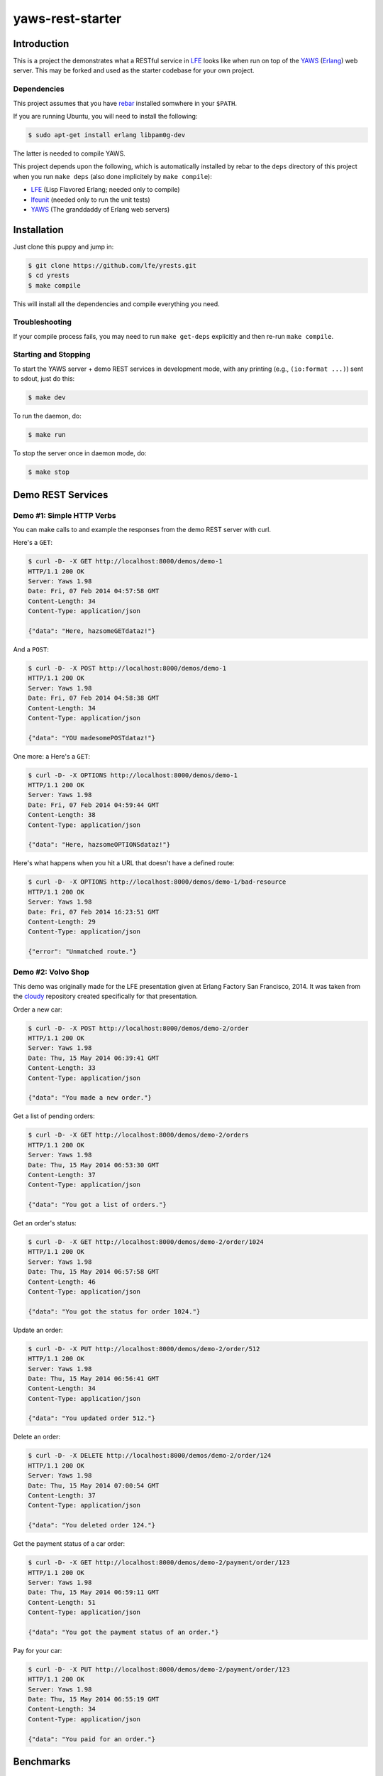 #################
yaws-rest-starter
#################


Introduction
============

This is a project the demonstrates what a RESTful service in `LFE`_ looks
like when run on top of the `YAWS`_ (`Erlang`_) web server. This may be
forked and used as the starter codebase for your own project.


Dependencies
------------

This project assumes that you have `rebar`_ installed somwhere in your
``$PATH``.

If you are running Ubuntu, you will need to install the following:

.. code:: bash

    $ sudo apt-get install erlang libpam0g-dev

The latter is needed to compile YAWS.

This project depends upon the following, which is automatically installed by
rebar to the ``deps`` directory of this project when you run ``make deps``
(also done implicitely by ``make compile``):

* `LFE`_ (Lisp Flavored Erlang; needed only to compile)
* `lfeunit`_ (needed only to run the unit tests)
* `YAWS`_ (The granddaddy of Erlang web servers)


Installation
============

Just clone this puppy and jump in:

.. code:: bash

    $ git clone https://github.com/lfe/yrests.git
    $ cd yrests
    $ make compile

This will install all the dependencies and compile everything you need.


Troubleshooting
---------------

If your compile process fails, you may need to run ``make get-deps``
explicitly and then re-run ``make compile``.


Starting and Stopping
---------------------

To start the YAWS server + demo REST services in development mode, with any
printing (e.g., ``(io:format ...)``) sent to sdout, just do this:

.. code:: bash

    $ make dev

To run the daemon, do:

.. code:: bash

    $ make run

To stop the server once in daemon mode, do:

.. code:: bash

    $ make stop


Demo REST Services
==================


Demo #1: Simple HTTP Verbs
--------------------------

You can make calls to and example the responses from the demo REST server
with curl.

Here's a ``GET``:

.. code:: bash

    $ curl -D- -X GET http://localhost:8000/demos/demo-1
    HTTP/1.1 200 OK
    Server: Yaws 1.98
    Date: Fri, 07 Feb 2014 04:57:58 GMT
    Content-Length: 34
    Content-Type: application/json

    {"data": "Here, hazsomeGETdataz!"}

And a ``POST``:

.. code:: bash

    $ curl -D- -X POST http://localhost:8000/demos/demo-1
    HTTP/1.1 200 OK
    Server: Yaws 1.98
    Date: Fri, 07 Feb 2014 04:58:38 GMT
    Content-Length: 34
    Content-Type: application/json

    {"data": "YOU madesomePOSTdataz!"}

One more: a Here's a ``GET``:

.. code:: bash

    $ curl -D- -X OPTIONS http://localhost:8000/demos/demo-1
    HTTP/1.1 200 OK
    Server: Yaws 1.98
    Date: Fri, 07 Feb 2014 04:59:44 GMT
    Content-Length: 38
    Content-Type: application/json

    {"data": "Here, hazsomeOPTIONSdataz!"}

Here's what happens when you hit a URL that doesn't have a defined route:

.. code:: bash

    $ curl -D- -X OPTIONS http://localhost:8000/demos/demo-1/bad-resource
    HTTP/1.1 200 OK
    Server: Yaws 1.98
    Date: Fri, 07 Feb 2014 16:23:51 GMT
    Content-Length: 29
    Content-Type: application/json

    {"error": "Unmatched route."}


Demo #2: Volvo Shop
-------------------

This demo was originally made for the LFE presentation given at Erlang
Factory San Francisco, 2014. It was taken from the `cloudy`_ repository
created specifically for that presentation.

Order a new car:

.. code:: bash

    $ curl -D- -X POST http://localhost:8000/demos/demo-2/order
    HTTP/1.1 200 OK
    Server: Yaws 1.98
    Date: Thu, 15 May 2014 06:39:41 GMT
    Content-Length: 33
    Content-Type: application/json

    {"data": "You made a new order."}

Get a list of pending orders:

.. code:: bash

    $ curl -D- -X GET http://localhost:8000/demos/demo-2/orders
    HTTP/1.1 200 OK
    Server: Yaws 1.98
    Date: Thu, 15 May 2014 06:53:30 GMT
    Content-Length: 37
    Content-Type: application/json

    {"data": "You got a list of orders."}

Get an order's status:

.. code:: bash

    $ curl -D- -X GET http://localhost:8000/demos/demo-2/order/1024
    HTTP/1.1 200 OK
    Server: Yaws 1.98
    Date: Thu, 15 May 2014 06:57:58 GMT
    Content-Length: 46
    Content-Type: application/json

    {"data": "You got the status for order 1024."}

Update an order:

.. code:: bash

    $ curl -D- -X PUT http://localhost:8000/demos/demo-2/order/512
    HTTP/1.1 200 OK
    Server: Yaws 1.98
    Date: Thu, 15 May 2014 06:56:41 GMT
    Content-Length: 34
    Content-Type: application/json

    {"data": "You updated order 512."}

Delete an order:

.. code:: bash

    $ curl -D- -X DELETE http://localhost:8000/demos/demo-2/order/124
    HTTP/1.1 200 OK
    Server: Yaws 1.98
    Date: Thu, 15 May 2014 07:00:54 GMT
    Content-Length: 37
    Content-Type: application/json

    {"data": "You deleted order 124."}

Get the payment status of a car order:

.. code:: bash

    $ curl -D- -X GET http://localhost:8000/demos/demo-2/payment/order/123
    HTTP/1.1 200 OK
    Server: Yaws 1.98
    Date: Thu, 15 May 2014 06:59:11 GMT
    Content-Length: 51
    Content-Type: application/json

    {"data": "You got the payment status of an order."}

Pay for your car:

.. code:: bash

    $ curl -D- -X PUT http://localhost:8000/demos/demo-2/payment/order/123
    HTTP/1.1 200 OK
    Server: Yaws 1.98
    Date: Thu, 15 May 2014 06:55:19 GMT
    Content-Length: 34
    Content-Type: application/json

    {"data": "You paid for an order."}


Benchmarks
==========

Benchmarks are a lie. Okay, now that we've gotten that out of the way, on
with the lies!

Running ``httperf`` and ``ab`` against the demo REST service on a 2012
MacBook Pro laptop with tons of other crap running on it gives **reqs/s** in
the **14,000** to **18,000** range.

Here's an example ``ab`` command that was used:

.. code:: bash

    $ ab -k -c 100 -n 20000 http://localhost:8000/demos/demo-1

And one for ``httperf``:

.. code:: bash

    $ httperf --hog \
      --server localhost --port 8000 --uri /demos/demo-1 \
      --timeout 5 --rate 100 \
      --num-calls 10000 --num-conns 10


Development
===========

Routes are defined in the appropriately-named ``routes`` function in the
service definition files:

.. code:: lisp

    (defun routes
      "REST API Routes"
      (('() method arg-data)
        (get-data method arg-data))
      ; XXX add more routes here for your application
      ;(((list "another" "path") method arg-data)
      ; (your-app:your-func method arg-data))
      ;
      ; When nothing matches, do this
      ((path method arg)
        (io:format
          "Unmatched route!~nPath-info: ~p~nmethod: ~p~narg-data: ~p~n~n"
          (list path method arg))
        #(content
          "application/json"
          "{\"error\": \"Unmatched route.\"}")))

For a simple REST service, you might only need to replace the code for each
HTTP verb in ``src/yrests-demo-1.lfe``. For more involved work, you could
split each of those out in to separate functions, e.g.:

.. code:: lisp

    (defun handle
      (('GET arg)
       (handle-get arg))
      (('POST arg)
       (handle-post arg))
       ...
       )

    (defun handle-get
      "Lots of complicated logic, possibly with intricate pattern matching
      of the arg parameter."
      (( ...
       )))

One could take this a step further for even more complicated projects with
larger codebases, and move the dispatched functions into their own modules.
For instance, in ``./src/your-project.lfe``:

.. code:: lisp

    (defun handle
      (('GET arg)
       (: your-project-gets handle arg))
       ...
       )

And then have a ``src/your-project-gets.lfe`` file for this code that defines
``handle``:

.. code:: lisp

    (defun handle
      "Lots of complicated logic, possibly with intricate pattern matching
      of the arg parameter, with each pattern dispatching to other code in
      the module."
      (( ...
       )))


Additional Info
===============

* `Learn more about YAWS`_


.. Links
.. -----
.. _LFE: https://github.com/rvirding/lfe
.. _YAWS: https://github.com/klacke/yaws
.. _Erlang: http://www.erlang.org/
.. _rebar: https://github.com/rebar/rebar
.. _lfeunit: https://github.com/lfe/lfeunit
.. _Learn more about YAWS: http://www.scribd.com/doc/16212424/Building-RESTful-Web-Services-with-Erlang-and-Yaws
.. _cloudy: https://github.com/oubiwann/cloudy
